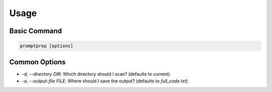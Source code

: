 Usage
=====

Basic Command
-------------

.. code-block:: bash

   promptprep [options]

Common Options
--------------

*   `-d, --directory DIR`: Which directory should I scan? (defaults to current)
*   `-o, --output-file FILE`: Where should I save the output? (defaults to `full_code.txt`)